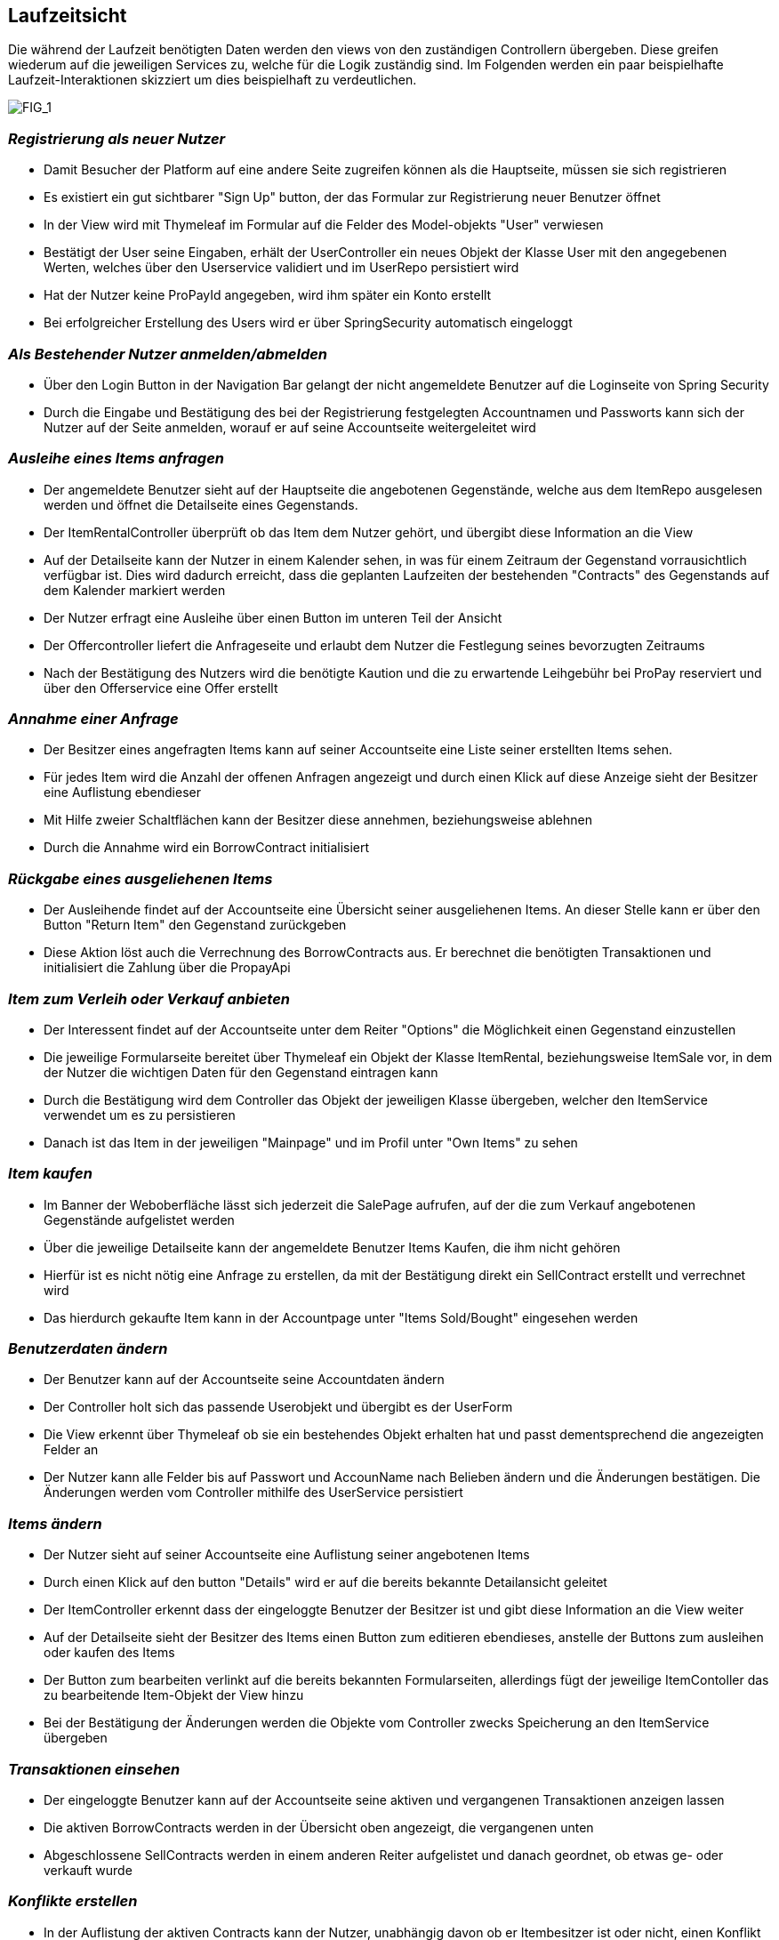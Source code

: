 [[section-runtime-view]]
== Laufzeitsicht
Die während der Laufzeit benötigten Daten werden den views von den zuständigen Controllern
übergeben. Diese greifen wiederum auf die jeweiligen Services zu, welche für die Logik
zuständig sind. Im Folgenden werden ein paar beispielhafte Laufzeit-Interaktionen skizziert
um dies beispielhaft zu verdeutlichen.

image:images/06_Overview.png["FIG_1"]

=== _Registrierung als neuer Nutzer_

* Damit Besucher der Platform auf eine andere Seite zugreifen können als die Hauptseite,
müssen sie sich registrieren

* Es existiert ein gut sichtbarer "Sign Up" button, der das Formular zur Registrierung
neuer Benutzer öffnet

* In der View wird mit Thymeleaf im Formular auf die Felder des Model-objekts "User" verwiesen

* Bestätigt der User seine Eingaben, erhält der UserController ein neues Objekt der Klasse
User mit den angegebenen Werten, welches über den Userservice validiert und im UserRepo persistiert wird

* Hat der Nutzer keine ProPayId angegeben, wird ihm später ein Konto erstellt

* Bei erfolgreicher Erstellung des Users wird er über SpringSecurity automatisch eingeloggt

=== _Als Bestehender Nutzer anmelden/abmelden_

* Über den Login Button in der Navigation Bar gelangt der nicht angemeldete Benutzer auf die Loginseite von Spring Security

* Durch die Eingabe und Bestätigung des bei der Registrierung festgelegten Accountnamen und Passworts kann sich
der Nutzer auf der Seite anmelden, worauf er auf seine Accountseite weitergeleitet wird

=== _Ausleihe eines Items anfragen_

* Der angemeldete Benutzer sieht auf der Hauptseite die angebotenen Gegenstände, welche aus
dem ItemRepo ausgelesen werden und öffnet die Detailseite eines Gegenstands.

* Der ItemRentalController überprüft ob das Item dem Nutzer gehört, und übergibt diese Information
an die View

* Auf der Detailseite kann der Nutzer in einem Kalender sehen, in was für einem Zeitraum
der Gegenstand vorrausichtlich verfügbar ist. Dies wird dadurch erreicht, dass die geplanten Laufzeiten der
bestehenden "Contracts" des Gegenstands auf dem Kalender markiert werden

* Der Nutzer erfragt eine Ausleihe über einen Button im unteren Teil der Ansicht

* Der Offercontroller liefert die Anfrageseite und erlaubt dem Nutzer die Festlegung seines bevorzugten
Zeitraums

* Nach der Bestätigung des Nutzers wird die benötigte Kaution und die zu erwartende Leihgebühr bei ProPay
reserviert und über den Offerservice eine Offer erstellt

=== _Annahme einer Anfrage_

* Der Besitzer eines angefragten Items kann auf seiner Accountseite eine Liste seiner erstellten Items sehen.

* Für jedes Item wird die Anzahl der offenen Anfragen angezeigt und durch einen Klick auf diese Anzeige
sieht der Besitzer eine Auflistung ebendieser

* Mit Hilfe zweier Schaltflächen kann der Besitzer diese annehmen, beziehungsweise ablehnen

* Durch die Annahme wird ein BorrowContract initialisiert

=== _Rückgabe eines ausgeliehenen Items_

* Der Ausleihende findet auf der Accountseite eine Übersicht seiner ausgeliehenen Items. An dieser Stelle
kann er über den Button "Return Item" den Gegenstand zurückgeben

* Diese Aktion löst auch die Verrechnung des BorrowContracts aus. Er berechnet die benötigten Transaktionen
und initialisiert die Zahlung über die PropayApi

=== _Item zum Verleih oder Verkauf anbieten_

* Der Interessent findet auf der Accountseite unter dem Reiter "Options" die Möglichkeit einen Gegenstand
einzustellen

* Die jeweilige Formularseite bereitet über Thymeleaf ein Objekt der Klasse ItemRental, beziehungsweise ItemSale vor,
in dem der Nutzer die wichtigen Daten für den Gegenstand eintragen kann

* Durch die Bestätigung wird dem Controller das Objekt der jeweiligen Klasse übergeben, welcher den ItemService
verwendet um es zu persistieren

* Danach ist das Item in der jeweiligen "Mainpage" und im Profil unter "Own Items" zu sehen

=== _Item kaufen_

* Im Banner der Weboberfläche lässt sich jederzeit die SalePage aufrufen, auf der die zum Verkauf angebotenen
Gegenstände aufgelistet werden

* Über die jeweilige Detailseite kann der angemeldete Benutzer Items Kaufen, die ihm nicht gehören

* Hierfür ist es nicht nötig eine Anfrage zu erstellen, da mit der Bestätigung direkt ein SellContract erstellt
und verrechnet wird

* Das hierdurch gekaufte Item kann in der Accountpage unter "Items Sold/Bought" eingesehen werden

=== _Benutzerdaten ändern_

* Der Benutzer kann auf der Accountseite seine Accountdaten ändern

* Der Controller holt sich das passende Userobjekt und übergibt es der UserForm

* Die View erkennt über Thymeleaf ob sie ein bestehendes Objekt erhalten hat und passt dementsprechend
die angezeigten Felder an

* Der Nutzer kann alle Felder bis auf Passwort und AccounName nach Belieben ändern und die Änderungen
bestätigen. Die Änderungen werden vom Controller mithilfe des UserService persistiert

=== _Items ändern_

* Der Nutzer sieht auf seiner Accountseite eine Auflistung seiner angebotenen Items

* Durch einen Klick auf den button "Details" wird er auf die bereits bekannte Detailansicht geleitet

* Der ItemController erkennt dass der eingeloggte Benutzer der Besitzer ist und gibt diese Information an die View
weiter

* Auf der Detailseite sieht der Besitzer des Items einen Button zum editieren ebendieses, anstelle
der Buttons zum ausleihen oder kaufen des Items

* Der Button zum bearbeiten verlinkt auf die bereits bekannten Formularseiten, allerdings fügt der
jeweilige ItemContoller das zu bearbeitende Item-Objekt der View hinzu

* Bei der Bestätigung der Änderungen werden die Objekte vom Controller zwecks Speicherung an den ItemService
übergeben

=== _Transaktionen einsehen_

* Der eingeloggte Benutzer kann auf der Accountseite seine aktiven und vergangenen Transaktionen anzeigen lassen

* Die aktiven BorrowContracts werden in der Übersicht oben angezeigt, die vergangenen unten

* Abgeschlossene SellContracts werden in einem anderen Reiter aufgelistet und danach geordnet, ob etwas ge- oder
verkauft wurde

=== _Konflikte erstellen_

* In der Auflistung der aktiven Contracts kann der Nutzer, unabhängig davon ob er Itembesitzer ist oder nicht,
einen Konflikt eröffnen

=== _Konflikte lösen_

*

=== _ProPay Konto verwalten_

* Auf seiner Accountseite kann der Nutzer seine PropayId ändern und sein Guthaben aufladen

* Die Kommunikation mit Propay erfolgt hier über die ProPayApi
